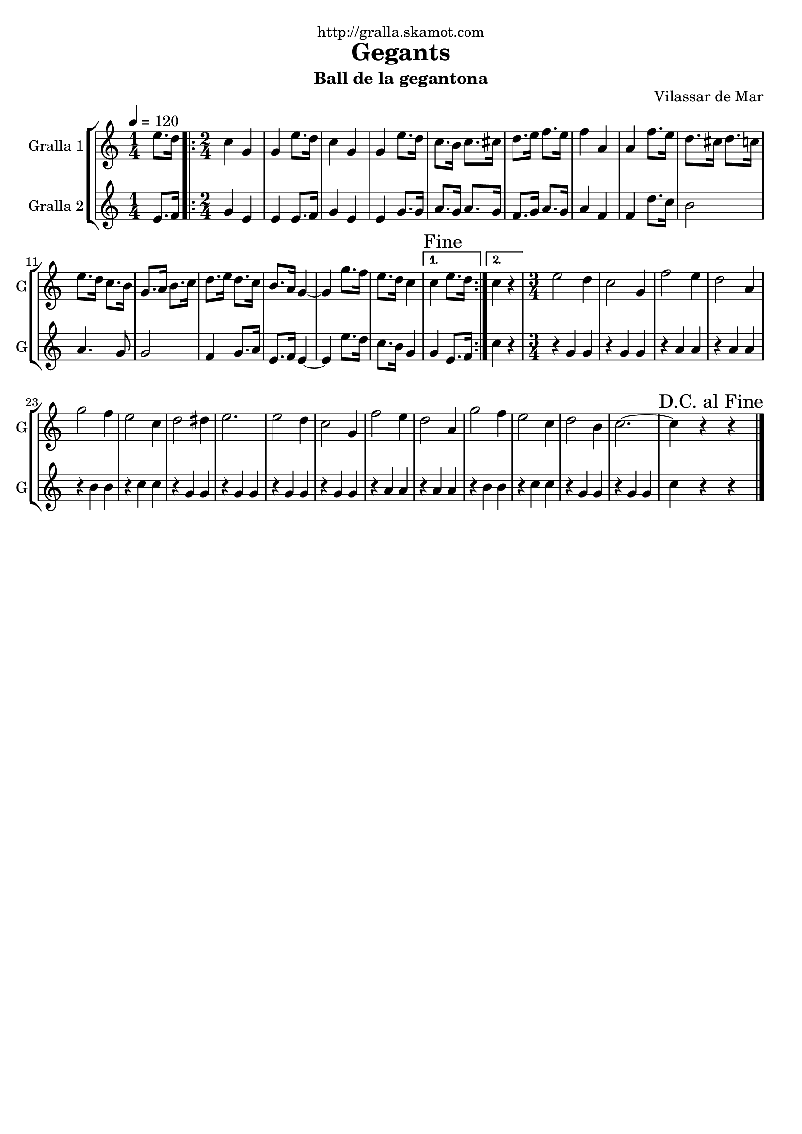 \version "2.16.2"

\header {
  dedication="http://gralla.skamot.com"
  title="Gegants"
  subtitle="Ball de la gegantona"
  subsubtitle=""
  poet=""
  meter=""
  piece=""
  composer=""
  arranger=""
  opus="Vilassar de Mar"
  instrument=""
  copyright=""
  tagline=""
}

liniaroAa =
\relative e''
{
  \tempo 4=120
  \clef treble
  \key c \major
  \time 1/4
  e8. d16  |
  \time 2/4   \repeat volta 2 { c4 g  |
  g4 e'8. d16  |
  c4 g  |
  %05
  g4 e'8. d16  |
  c8. b16 c8. cis16  |
  d8. e16 f8. e16  |
  f4 a,  |
  a4 f'8. e16  |
  %10
  d8. cis16 d8. c16  |
  e8. d16 c8. b16  |
  g8. a16 b8. c16  |
  d8. e16 d8. c16  |
  b8. a16 g4 ~  |
  %15
  g4 g'8. f16  |
  e8. d16 c4 }
  \alternative { { \mark "Fine" c4 e8. d16 }
  { c4 r } }
  \time 3/4   e2 d4  |
  %20
  c2 g4  |
  f'2 e4  |
  d2 a4  |
  g'2 f4  |
  e2 c4  |
  %25
  d2 dis4  |
  e2.  |
  e2 d4  |
  c2 g4  |
  f'2 e4  |
  %30
  d2 a4  |
  g'2 f4  |
  e2 c4  |
  d2 b4  |
  c2. ~  |
  %35
  \mark "D.C. al Fine" c4 r r  \bar "|."
}

liniaroAb =
\relative e'
{
  \tempo 4=120
  \clef treble
  \key c \major
  \time 1/4
  e8. f16  |
  \time 2/4   \repeat volta 2 { g4 e  |
  e4 e8. f16  |
  g4 e  |
  %05
  e4 g8. g16  |
  a8. g16 a8. g16  |
  f8. g16 a8. g16  |
  a4 f  |
  f4 d'8. c16  |
  %10
  b2  |
  a4. g8  |
  g2  |
  f4 g8. a16  |
  e8. f16 e4 ~  |
  %15
  e4 e'8. d16  |
  c8. b16 g4 }
  \alternative { { g4 e8. f16 }
  { c'4 r } }
  \time 3/4   r4 g g  |
  %20
  r4 g g  |
  r4 a a  |
  r4 a a  |
  r4 b b  |
  r4 c c  |
  %25
  r4 g g  |
  r4 g g  |
  r4 g g  |
  r4 g g  |
  r4 a a  |
  %30
  r4 a a  |
  r4 b b  |
  r4 c c  |
  r4 g g  |
  r4 g g  |
  %35
  c4 r r  \bar "|."
}

\bookpart {
  \score {
    \new StaffGroup {
      \override Score.RehearsalMark #'self-alignment-X = #LEFT
      <<
        \new Staff \with {instrumentName = #"Gralla 1" shortInstrumentName = #"G"} \liniaroAa
        \new Staff \with {instrumentName = #"Gralla 2" shortInstrumentName = #"G"} \liniaroAb
      >>
    }
    \layout {}
  }
  \score { \unfoldRepeats
    \new StaffGroup {
      \override Score.RehearsalMark #'self-alignment-X = #LEFT
      <<
        \new Staff \with {instrumentName = #"Gralla 1" shortInstrumentName = #"G"} \liniaroAa
        \new Staff \with {instrumentName = #"Gralla 2" shortInstrumentName = #"G"} \liniaroAb
      >>
    }
    \midi {
      \set Staff.midiInstrument = "oboe"
      \set DrumStaff.midiInstrument = "drums"
    }
  }
}

\bookpart {
  \header {instrument="Gralla 1"}
  \score {
    \new StaffGroup {
      \override Score.RehearsalMark #'self-alignment-X = #LEFT
      <<
        \new Staff \liniaroAa
      >>
    }
    \layout {}
  }
  \score { \unfoldRepeats
    \new StaffGroup {
      \override Score.RehearsalMark #'self-alignment-X = #LEFT
      <<
        \new Staff \liniaroAa
      >>
    }
    \midi {
      \set Staff.midiInstrument = "oboe"
      \set DrumStaff.midiInstrument = "drums"
    }
  }
}

\bookpart {
  \header {instrument="Gralla 2"}
  \score {
    \new StaffGroup {
      \override Score.RehearsalMark #'self-alignment-X = #LEFT
      <<
        \new Staff \liniaroAb
      >>
    }
    \layout {}
  }
  \score { \unfoldRepeats
    \new StaffGroup {
      \override Score.RehearsalMark #'self-alignment-X = #LEFT
      <<
        \new Staff \liniaroAb
      >>
    }
    \midi {
      \set Staff.midiInstrument = "oboe"
      \set DrumStaff.midiInstrument = "drums"
    }
  }
}

